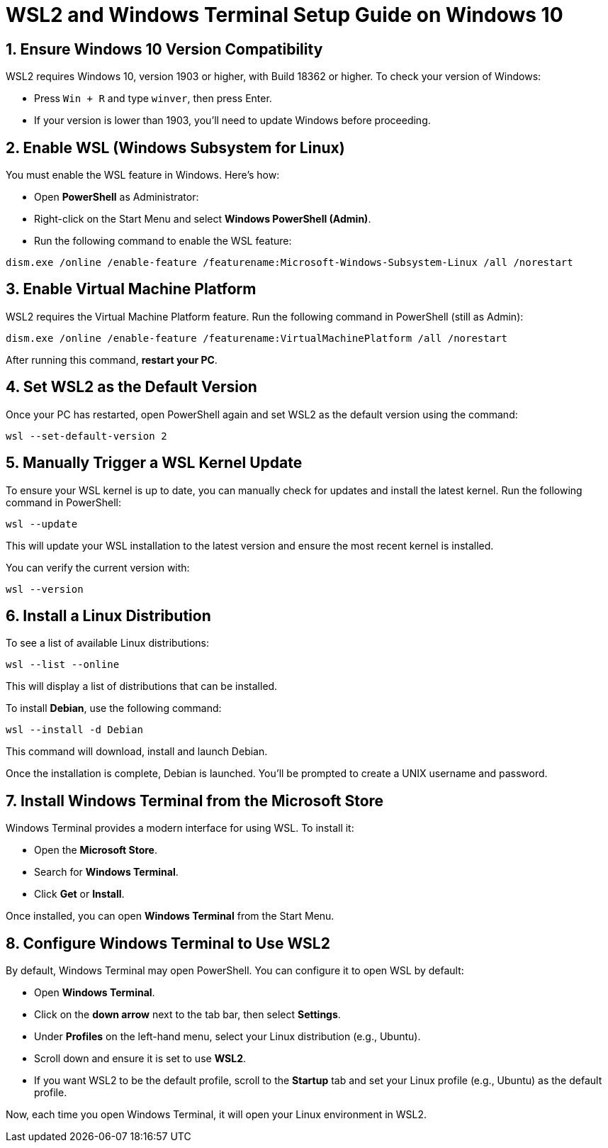 = WSL2 and Windows Terminal Setup Guide on Windows 10

== 1. Ensure Windows 10 Version Compatibility
WSL2 requires Windows 10, version 1903 or higher, with Build 18362 or higher. To check your version of Windows:

- Press `Win + R` and type `winver`, then press Enter.
- If your version is lower than 1903, you'll need to update Windows before proceeding.

== 2. Enable WSL (Windows Subsystem for Linux)
You must enable the WSL feature in Windows. Here's how:

- Open **PowerShell** as Administrator:
  - Right-click on the Start Menu and select **Windows PowerShell (Admin)**.
- Run the following command to enable the WSL feature:

[source,bash]
----
dism.exe /online /enable-feature /featurename:Microsoft-Windows-Subsystem-Linux /all /norestart
----

== 3. Enable Virtual Machine Platform
WSL2 requires the Virtual Machine Platform feature. Run the following command in PowerShell (still as Admin):

[source,bash]
----
dism.exe /online /enable-feature /featurename:VirtualMachinePlatform /all /norestart
----

After running this command, **restart your PC**.

== 4. Set WSL2 as the Default Version
Once your PC has restarted, open PowerShell again and set WSL2 as the default version using the command:

[source,bash]
----
wsl --set-default-version 2
----

== 5. Manually Trigger a WSL Kernel Update
To ensure your WSL kernel is up to date, you can manually check for updates and install the latest kernel. Run the following command in PowerShell:

[source,bash]
----
wsl --update
----

This will update your WSL installation to the latest version and ensure the most recent kernel is installed.

You can verify the current version with:

[source,bash]
----
wsl --version
----

== 6. Install a Linux Distribution
To see a list of available Linux distributions:

[source,bash]
----
wsl --list --online
----

This will display a list of distributions that can be installed.

To install **Debian**, use the following command:

[source,bash]
----
wsl --install -d Debian
----

This command will download, install and launch Debian.

Once the installation is complete, Debian is launched. You'll be prompted to create a UNIX username and password.

== 7. Install Windows Terminal from the Microsoft Store
Windows Terminal provides a modern interface for using WSL. To install it:

- Open the **Microsoft Store**.
- Search for **Windows Terminal**.
- Click **Get** or **Install**.

Once installed, you can open **Windows Terminal** from the Start Menu.

== 8. Configure Windows Terminal to Use WSL2
By default, Windows Terminal may open PowerShell. You can configure it to open WSL by default:

- Open **Windows Terminal**.
- Click on the **down arrow** next to the tab bar, then select **Settings**.
- Under **Profiles** on the left-hand menu, select your Linux distribution (e.g., Ubuntu).
- Scroll down and ensure it is set to use **WSL2**.
- If you want WSL2 to be the default profile, scroll to the **Startup** tab and set your Linux profile (e.g., Ubuntu) as the default profile.

Now, each time you open Windows Terminal, it will open your Linux environment in WSL2.

